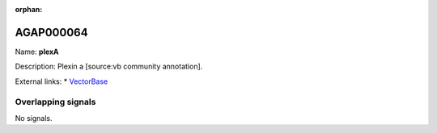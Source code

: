 :orphan:

AGAP000064
=============



Name: **plexA**

Description: Plexin a [source:vb community annotation].

External links:
* `VectorBase <https://www.vectorbase.org/Anopheles_gambiae/Gene/Summary?g=AGAP000064>`_

Overlapping signals
-------------------



No signals.


